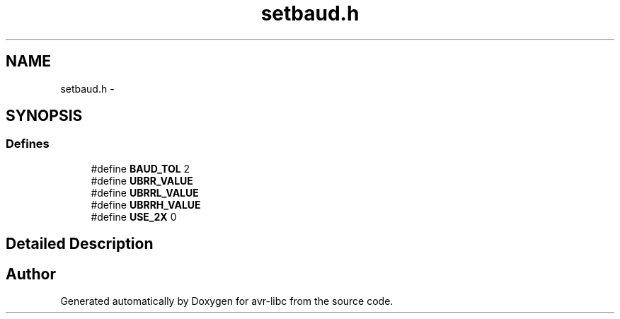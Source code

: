.TH "setbaud.h" 3 "20 Jun 2016" "Version 2.0.0" "avr-libc" \" -*- nroff -*-
.ad l
.nh
.SH NAME
setbaud.h \- 
.SH SYNOPSIS
.br
.PP
.SS "Defines"

.in +1c
.ti -1c
.RI "#define \fBBAUD_TOL\fP   2"
.br
.ti -1c
.RI "#define \fBUBRR_VALUE\fP"
.br
.ti -1c
.RI "#define \fBUBRRL_VALUE\fP"
.br
.ti -1c
.RI "#define \fBUBRRH_VALUE\fP"
.br
.ti -1c
.RI "#define \fBUSE_2X\fP   0"
.br
.in -1c
.SH "Detailed Description"
.PP 

.SH "Author"
.PP 
Generated automatically by Doxygen for avr-libc from the source code.
